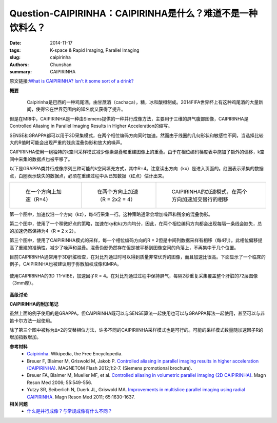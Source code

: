 Question-CAIPIRINHA：CAIPIRINHA是什么？难道不是一种饮料么？
=================================================================================================================

:date: 2014-11-17
:tags: K-space & Rapid Imaging, Parallel Imaging
:slug: caipirinha
:authors: Chunshan
:summary: CAIPIRINHA

原文链接:\ `What is CAIPIRINHA? Isn't it some sort of a drink? <http://mriquestions.com/caipirinha.html>`_

**概要** 
 .. figure:: http://mriquestions.com/uploads/3/4/5/7/34572113/6923388_orig.png
    :alt: summary
    :align: center
    :width: 700

.. figure:: http://mriquestions.com/uploads/3/4/5/7/34572113/6909326_orig.jpg
   :alt: CAIPIRINHA
   :align: left
   :width: 300

Caipirinha是巴西的一种鸡尾酒，由甘蔗酒（cachaça），糖，冰和酸橙制成。2014FIFA世界杯上有这种鸡尾酒的大量新闻，使得它在世界范围内的知名度又获得了提升。

但是在MRI中，CAIPIRINHA是一种由Siemens提供的一种并行成像方法，主要用于三维的屏气腹部图像，CAIPIRINHA是Controlled Aliasing in Parallel Imaging Results in Higher Acceleration的缩写。

SENSE和GRAPPA都可以用于3D采集模式，在两个相位编码方向同时加速。然而由于线圈的几何形状和敏感性不同，当选择比较大的R值时可能会出现严重的残余混叠伪影和放大的噪声。

CAIPIRINHA使用一组独特的k空间采样模式减少像素混叠和重建图像上的重叠。由于在相位编码梯度表中施加了额外的偏移，k空间中采集的数据点也被平移了。

以下是GRAPPA类并行成像序列三种可能的k空间填充方式，其中R=4。注意读出方向（kx）是进入页面的。红圈表示采集的数据点，白圈表示缺失的数据点，必须在重建过程中从已知数据（红点）估计出来。

+-------------------------------------------------------------------------------+--------------------------------------------------------------------------------+--------------------------------------------------------------------------------+
| .. figure:: http://mriquestions.com/uploads/3/4/5/7/34572113/5788819_orig.gif | .. figure:: http://mriquestions.com/uploads/3/4/5/7/34572113/8640751_orig.gif  | .. figure:: http://mriquestions.com/uploads/3/4/5/7/34572113/3985147_orig.gif  |
|    :alt: R=4                                                                  |    :alt: R = 2 x 2 = 4                                                         |    :alt: no phase wrap-around                                                  |
|    :width: 300                                                                |    :width: 300                                                                 |    :width: 200                                                                 |
|                                                                               |                                                                                |                                                                                |
|    在一个方向上加速（R=4）                                                    |    在两个方向上加速（R = 2x2 = 4）                                             |    CAIPIRINHA的加速模式，在两个方向加速加交替行的相移                          |
+-------------------------------------------------------------------------------+--------------------------------------------------------------------------------+--------------------------------------------------------------------------------+

第一个图中，加速仅沿一个方向（kz），每4行采集一行。这种策略通常会增加噪声和残余的混叠伪影。

第二个图中，使用了一个稍微好点的策略，加速在ky和kz方向均分，因此，在两个相位编码方向都会出现每隔一条线会缺失，总的加速仍然保持为4（R = 2 x 2）。

第三个图中，使用了CAIPIRINHA模式的采样，每一个相位编码方向的R = 2但是中间列数据采样有相移（每4列）。此相位偏移提高了重建的准确性，减少了噪声和混叠。混叠伪影仍然存在但是被平移到图像空间的角落上，不再集中于几个位置。

目前CAIPIRINHA通常用于3D肝脏检查，在对比剂通过时可以得到质量非常优秀的图像，而且加速比很高。下面显示了一个临床的例子，CAIPIRINHA也被建议用于弥散加权成像和MRA。

.. figure:: http://mriquestions.com/uploads/3/4/5/7/34572113/5678495_orig.jpg?650
   :alt: 3D T1-VIBE
   :align: center
   :width: 800

   使用CAIPIRINHA的3D T1-VIBE，加速因子R = 4。在对比剂通过过程中保持屏气，每隔2秒重复采集覆盖整个肝脏的72层图像（3mm厚）。

**高级讨论**

**CAIPIRINHA的附加笔记**

虽然上面的例子使用的是GRAPPA，但CAIPIRINHA既可以与SENSE算法一起使用也可以与GRAPPA算法一起使用，甚至可以与非笛卡尔方法一起使用。

除了第三个图中被称为Δ=2的交替相位方法，许多不同的CAIPIRIINHA采样模式也是可行的。可能的采样模式数量随加速因子R的增加指数增加。

**参考材料** 
    * `Caipirinha <https://en.wikipedia.org/wiki/Caipirinha>`_. Wikipedia, the Free Encyclopedia. 
    * Breuer F, Blaimer M, Griswold M, Jakob P. `Controlled aliasing in parallel imaging results in higher acceleration (CAIPIRINHA) <http://mriquestions.com/uploads/3/4/5/7/34572113/caipirinha_flash_article-00570122.pdf>`_. MAGNETOM Flash 2012;1:2-7. (Siemens promotional brochure).
    * Breuer FA, Blaimer M, Mueller MF, et al. `Controlled aliasing in volumetric parallel imaging (2D CAIPIRINHA) <http://mriquestions.com/uploads/3/4/5/7/34572113/breuerf_mrm_2006_55_549_556caiprinah.pdf>`_. Magn Reson Med 2006; 55:549-556.
    * Yutzy SR, Seiberlich N, Duerk JL, Griswold MA. `Improvements in multislice parallel imaging using radial CAIPIRINHA <http://mriquestions.com/uploads/3/4/5/7/34572113/caiprinha_-yutsy_nihms-253625.pdf>`_. Magn Reson Med 2011; 65:1630-1637.

**相关问题**
  * `什么是并行成像？与常规成像有什么不同？ <http://chunshan.github.io/MRI-QA/parallel-imaging/what-is-pi.html>`_